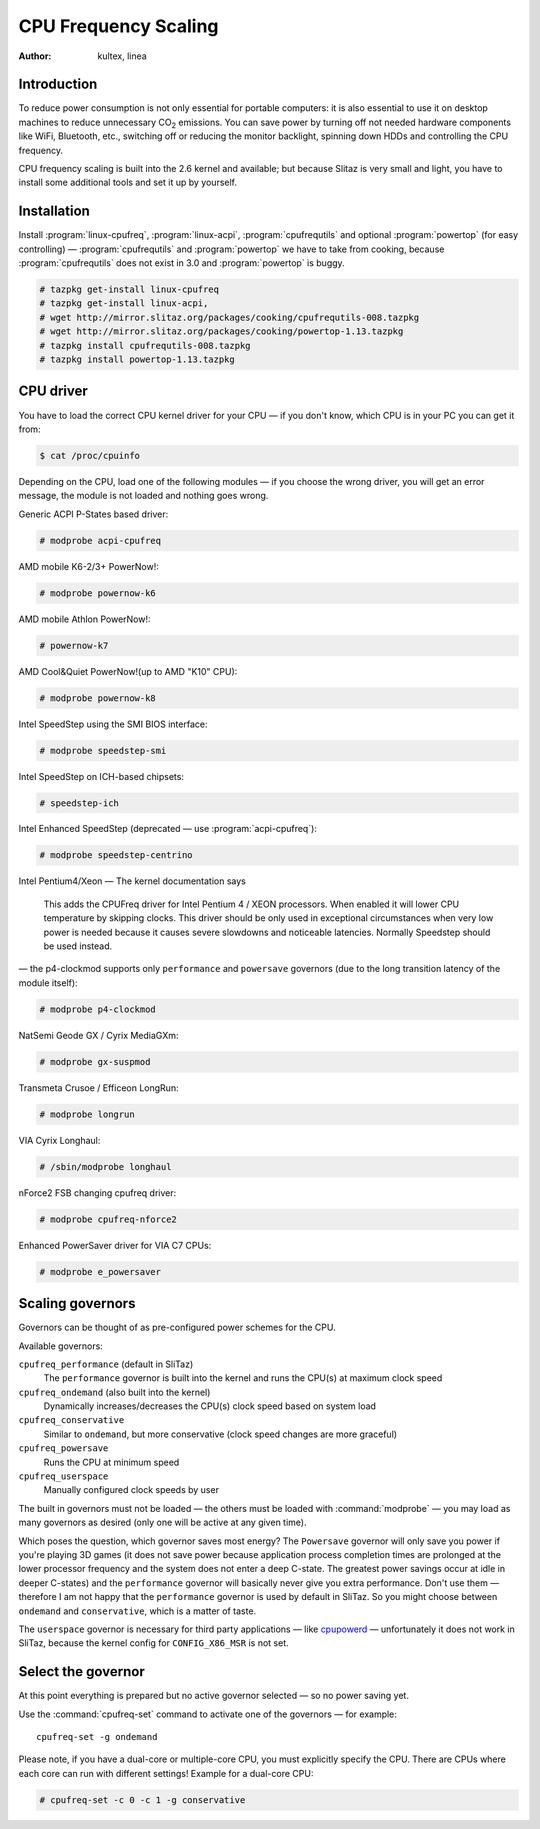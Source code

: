 .. http://doc.slitaz.org/en:guides:cpu-frequency
.. en/guides/cpu-frequency.txt · Last modified: 2011/02/22 23:49 by linea

.. _cpu frequency:

CPU Frequency Scaling
=====================

:author: kultex, linea


Introduction
------------

To reduce power consumption is not only essential for portable computers: it is also essential to use it on desktop machines to reduce unnecessary CO\ :sub:`2` emissions.
You can save power by turning off not needed hardware components like WiFi, Bluetooth, etc., switching off or reducing the monitor backlight, spinning down HDDs and controlling the CPU frequency.

CPU frequency scaling is built into the 2.6 kernel and available; but because Slitaz is very small and light, you have to install some additional tools and set it up by yourself.


Installation
------------

Install :program:`linux-cpufreq`, :program:`linux-acpi`, :program:`cpufrequtils` and optional :program:`powertop` (for easy controlling) — :program:`cpufrequtils` and :program:`powertop` we have to take from cooking, because :program:`cpufrequtils` does not exist in 3.0 and :program:`powertop` is buggy.

.. code-block:: console

   # tazpkg get-install linux-cpufreq
   # tazpkg get-install linux-acpi,
   # wget http://mirror.slitaz.org/packages/cooking/cpufrequtils-008.tazpkg
   # wget http://mirror.slitaz.org/packages/cooking/powertop-1.13.tazpkg
   # tazpkg install cpufrequtils-008.tazpkg
   # tazpkg install powertop-1.13.tazpkg


CPU driver
----------

You have to load the correct CPU kernel driver for your CPU — if you don't know, which CPU is in your PC you can get it from:

.. code-block:: console

   $ cat /proc/cpuinfo

Depending on the CPU, load one of the following modules — if you choose the wrong driver, you will get an error message, the module is not loaded and nothing goes wrong.

Generic ACPI P-States based driver:

.. code-block:: console

   # modprobe acpi-cpufreq

AMD mobile K6-2/3+ PowerNow!:

.. code-block:: console

   # modprobe powernow-k6

AMD mobile Athlon PowerNow!:

.. code-block:: console

   # powernow-k7

AMD Cool&Quiet PowerNow!(up to AMD "K10" CPU):

.. code-block:: console

   # modprobe powernow-k8

Intel SpeedStep using the SMI BIOS interface:

.. code-block:: console

   # modprobe speedstep-smi

Intel SpeedStep on ICH-based chipsets:

.. code-block:: console

   # speedstep-ich

Intel Enhanced SpeedStep (deprecated — use :program:`acpi-cpufreq`):

.. code-block:: console

   # modprobe speedstep-centrino

Intel Pentium4/Xeon — The kernel documentation says

  This adds the CPUFreq driver for Intel Pentium 4 / XEON processors.
  When enabled it will lower CPU temperature by skipping clocks.
  This driver should be only used in exceptional circumstances when very low power is needed because it causes severe slowdowns and noticeable latencies.
  Normally Speedstep should be used instead.

— the p4-clockmod supports only ``performance`` and ``powersave`` governors (due to the long transition latency of the module itself):

.. code-block:: console

   # modprobe p4-clockmod

NatSemi Geode GX / Cyrix MediaGXm:

.. code-block:: console

   # modprobe gx-suspmod

Transmeta Crusoe / Efficeon LongRun:

.. code-block:: console

   # modprobe longrun

VIA Cyrix Longhaul:

.. code-block:: console

   # /sbin/modprobe longhaul

nForce2 FSB changing cpufreq driver:

.. code-block:: console

   # modprobe cpufreq-nforce2

Enhanced PowerSaver driver for VIA C7 CPUs:

.. code-block:: console

   # modprobe e_powersaver


Scaling governors
-----------------

Governors can be thought of as pre-configured power schemes for the CPU.

Available governors:

``cpufreq_performance`` (default in SliTaz)
  The ``performance`` governor is built into the kernel and runs the CPU(s) at maximum clock speed

``cpufreq_ondemand`` (also built into the kernel)
  Dynamically increases/decreases the CPU(s) clock speed based on system load

``cpufreq_conservative``
  Similar to ``ondemand``, but more conservative (clock speed changes are more graceful)

``cpufreq_powersave``
  Runs the CPU at minimum speed

``cpufreq_userspace``
  Manually configured clock speeds by user

The built in governors must not be loaded — the others must be loaded with :command:`modprobe` — you may load as many governors as desired (only one will be active at any given time).

Which poses the question, which governor saves most energy?
The ``Powersave`` governor will only save you power if you're playing 3D games (it does not save power because application process completion times are prolonged at the lower processor frequency and the system does not enter a deep C-state.
The greatest power savings occur at idle in deeper C-states) and the ``performance`` governor will basically never give you extra performance.
Don't use them — therefore I am not happy that the ``performance`` governor is used by default in SliTaz.
So you might choose between ``ondemand`` and ``conservative``, which is a matter of taste.

The ``userspace`` governor is necessary for third party applications — like `cpupowerd <http://www.themaxer.com/index.php?option=com_content&view=article&id=86:undervolting-your-cpu&catid=41:nas&Itemid=81>`_ — unfortunately it does not work in SliTaz, because the kernel config for ``CONFIG_X86_MSR`` is not set.


Select the governor
-------------------

At this point everything is prepared but no active governor selected — so no power saving yet.

Use the :command:`cpufreq-set` command to activate one of the governors — for example::

  cpufreq-set -g ondemand

Please note, if you have a dual-core or multiple-core CPU, you must explicitly specify the CPU.
There are CPUs where each core can run with different settings!
Example for a dual-core CPU:

.. code-block:: console

   # cpufreq-set -c 0 -c 1 -g conservative
